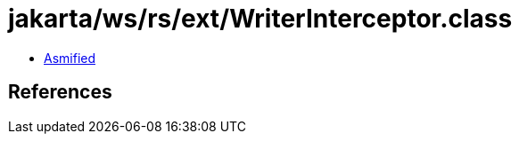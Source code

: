= jakarta/ws/rs/ext/WriterInterceptor.class

 - link:WriterInterceptor-asmified.java[Asmified]

== References

